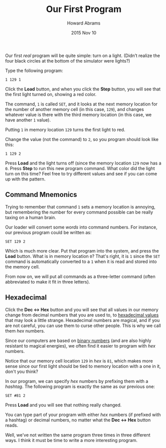 #+TITLE:  Our First Program
#+AUTHOR: Howard Abrams
#+EMAIL:  howard.abrams@gmail.com
#+DATE:   2015 Nov 10
#+OPTIONS: toc:nil ':t ^:nil num:nil

Our first /real/ program will be quite simple: turn on a light.
(Didn’t realize the four black circles at the bottom of the
simulator were lights?)

Type the following program:

#+BEGIN_EXAMPLE
1 129 1
#+END_EXAMPLE

Click the *Load* button, and when you click the *Step* button, you
will see that the first light turned on, showing a red color.

The command, =1= is called =SET=, and it looks at the next memory
location for the number of another memory cell (in this case, =129=),
and changes whatever value is there with the third memory location (in
this case, we have another =1= value).

Putting =1= in memory location =129= turns the first light to red.

Change the value (not the command) to =2=, so you program should look
like this:

#+BEGIN_EXAMPLE
1 129 2
#+END_EXAMPLE

Press *Load* and the light turns off (since the memory location =129=
now has a =0=. Press *Step* to run this new program command. What
color did the light turn on this time? Feel free to try different
values and see if you can come up with the pattern.

** Command Mnemonics

Trying to remember that command =1= sets a memory location is
annoying, but remembering the number for every command possible can be
really taxing on a human brain.

Our loader will convert some /words/ into command numbers. For
instance, our previous program could be written as:

#+BEGIN_EXAMPLE
SET 129 2
#+END_EXAMPLE

Which is much more clear. Put that program into the system, and press
the *Load* button. What is in memory location =0=? That's right, it is
=1= since the =SET= command is automatically converted to a =1= when
it is read and stored into the memory cell.

From now on, we will put all commands as a three-letter command (often
abbreviated to make it fit in three letters).

** Hexadecimal

Click the *Dec <-> Hex* button and you will see that all values in our
memory change from decimal numbers that you are used to, to [[file:sub-hexadecimal.org][hexadecimal values]]
that may look a little strange. Hexadecimal numbers are magical, and if you
are not careful, you can use them to curse other people. This is why
we call them /hex/ numbers.

Since our computers are based on [[file:sub-binary.org][binary numbers]] (and are also highly
resistant to magical energies), we often find it easier to program
with /hex/ numbers.

Notice that our memory cell location =129= in /hex/ is =81=, which
makes more sense since our first light should be tied to memory
location with a one in it, don't you think?

In our program, we can specify /hex/ numbers by prefixing them with a /hashtag/.
The following program is exactly the same as our previous one:

#+BEGIN_EXAMPLE
SET #81 2
#+END_EXAMPLE

Press *Load* and you will see that nothing really changed.

You can type part of your program with either /hex/ numbers (if
prefixed with a hashtag) or decimal numbers, no matter what the *Dec
<-> Hex* button reads.

Well, we've not written the same program three times in three
different ways. I think it must be time to write a more interesting
program.
